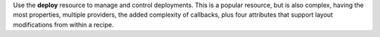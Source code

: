 .. The contents of this file may be included in multiple topics (using the includes directive).
.. The contents of this file should be modified in a way that preserves its ability to appear in multiple topics.

Use the **deploy** resource to manage and control deployments. This is a popular resource, but is also complex, having the most properties, multiple providers, the added complexity of callbacks, plus four attributes that support layout modifications from within a recipe.

